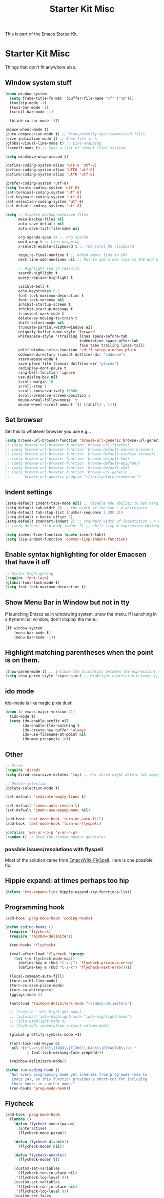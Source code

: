 #+TITLE: Starter Kit Misc
#+OPTIONS: toc:nil num:nil ^:nil

This is part of the [[file:starter-kit.org][Emacs Starter Kit]].

* Starter Kit Misc
Things that don't fit anywhere else.

** Window system stuff

#+srcname: starter-kit-window-view-stuff
#+begin_src emacs-lisp
  (when window-system
    (setq frame-title-format '(buffer-file-name "%f" ("%b")))
    (tooltip-mode -1)
    (tool-bar-mode -1)
    (scroll-bar-mode -1)

    (blink-cursor-mode -1))

  (mouse-wheel-mode t)
  (auto-compression-mode t) ;; Transparently open compressed files
  (size-indication-mode t) ;; Show file in %
  (global-visual-line-mode t) ;; Line wrapping
  (recentf-mode t) ;; Save a list of recent files visited.

  (setq windmove-wrap-around t)

  (define-coding-system-alias 'UTF-8 'utf-8)
  (define-coding-system-alias 'UTF8 'utf-8)
  (define-coding-system-alias 'utf8 'utf-8)

  (prefer-coding-system 'utf-8)
  (setq locale-coding-system 'utf-8)
  (set-terminal-coding-system 'utf-8)
  (set-keyboard-coding-system 'utf-8)
  (set-selection-coding-system 'utf-8)
  (set-default-coding-systems 'utf-8)

  (setq ;; Disable backup/autosave files
        make-backup-files nil
        auto-save-default nil
        auto-save-list-file-name nil

        org-agenda-span 14 ;; Org agenda
        word-wrap t ;; Line wrapping
        x-select-enable-clipboard t ;; The total OS clipboard

        require-final-newline t ;; Added empty line in EOF
        next-line-add-newlines nil ;; Not to add a new line to the end of the displacement

        ;; Highlight search resaults
        search-highlight t
        query-replace-highlight t

        visible-bell t
        echo-keystrokes 0.1
        font-lock-maximum-decoration t
        font-lock-verbose nil
        inhibit-startup-screen t
        inhibit-startup-message t
        transient-mark-mode t
        delete-by-moving-to-trash t
        shift-select-mode nil
        truncate-partial-width-windows nil
        uniquify-buffer-name-style 'forward
        whitespace-style '(trailing lines space-before-tab
                                    indentation space-after-tab
                                    face tabs trailing lines-tail)
        ediff-window-setup-function 'ediff-setup-windows-plain
        oddmuse-directory (concat dotfiles-dir "oddmuse")
        xterm-mouse-mode t
        save-place-file (concat dotfiles-dir "places")
        redisplay-dont-pause t
        ring-bell-function 'ignore
        use-dialog-box nil
        scroll-margin 10
        scroll-step 1
        scroll-conservatively 10000
        scroll-preserve-screen-position 1
        mouse-wheel-follow-mouse 't
        mouse-wheel-scroll-amount '(1 ((shift) . 1)))
#+end_src


** Set browser
Set this to whatever browser you use e.g...
#+begin_src emacs-lisp
  (setq browse-url-browser-function 'browse-url-generic browse-url-generic-program "google-chrome")
  ;; (setq browse-url-browser-function 'browse-url-firefox)
  ;; (setq browse-url-browser-function 'browse-default-macosx-browser)
  ;; (setq browse-url-browser-function 'browse-default-windows-browser)
  ;; (setq browse-url-browser-function 'browse-default-kde)
  ;; (setq browse-url-browser-function 'browse-default-epiphany)
  ;; (setq browse-url-browser-function 'browse-default-w3m)
  ;; (setq browse-url-browser-function 'browse-url-generic
  ;;       browse-url-generic-program "~/src/conkeror/conkeror")
#+end_src


** Indent settings
#+begin_src emacs-lisp
  (setq-default indent-tabs-mode nil) ;; disable the ability to set margins TAB
  (setq-default tab-width 2) ;; the width of the tab - 4 whitespace
  (setq-default tab-stop-list (number-sequence 2 200 2))
  (setq-default c-basic-offset 2)
  (setq-default standart-indent 2) ;; standard width of indentation - 4 whitespace
  ;; (setq-default lisp-body-indent 2) ;; shift Lisp-4 expression whitespace

  (setq indent-line-function (quote insert-tab))
  (setq lisp-indent-function 'common-lisp-indent-function)
#+end_src


** Enable syntax highlighting for older Emacsen that have it off
#+begin_src emacs-lisp
  ;; Syntax highlighting
  (require 'font-lock)
  (global-font-lock-mode t)
  (setq font-lock-maximum-decoration t)
#+end_src


** Show Menu Bar in Window but not in tty
If launching Emacs as in windowing system, show the menu. If launching in a tty/terminal window, don't display the menu.
#+source: starter-kit-no-menu-in-tty
#+begin_src emacs-lisp
  (if window-system
      (menu-bar-mode t)
      (menu-bar-mode -1))
#+end_src


** Highlight matching parentheses when the point is on them.
#+srcname: starter-kit-match-parens
#+begin_src emacs-lisp
  (show-paren-mode t) ;; Include the allocation between the expressions {},[],()
  (setq show-paren-style 'expression) ;; Highlight expression between {},[],()
#+end_src


** ido mode
ido-mode is like magic pixie dust!
#+srcname: starter-kit-loves-ido-mode
#+begin_src emacs-lisp
  (when (> emacs-major-version 21)
    (ido-mode t)
    (setq ido-enable-prefix nil
          ido-enable-flex-matching t
          ido-create-new-buffer 'always
          ido-use-filename-at-point nil
          ido-max-prospects 10))
#+end_src


** Other
#+begin_src emacs-lisp
  ;; Dired
  (require 'dired)
  (setq dired-recursive-deletes 'top) ;; For dired might delete not empty directory

  ;; Delete selection
  (delete-selection-mode t)

  (set-default 'indicate-empty-lines t)

  (set-default 'imenu-auto-rescan t)
  (set-default 'imenu-use-popup-menu nil)

  (add-hook 'text-mode-hook 'turn-on-auto-fill)
  (add-hook 'text-mode-hook 'turn-on-flyspell)

  (defalias 'yes-or-no-p 'y-or-n-p)
  (random t) ;; Seed the random-number generator
#+end_src


*** possible issues/resolutions with flyspell
Most of the solution came from [[http://www.emacswiki.org/emacs/FlySpell][EmacsWiki-FlySpell]].  Here is one
possible fix.


** Hippie expand: at times perhaps too hip
#+begin_src emacs-lisp
  (delete 'try-expand-line hippie-expand-try-functions-list)
#+end_src


** Programming hook
#+begin_src emacs-lisp
  (add-hook 'prog-mode-hook 'coding-hooks)

  (defun coding-hooks ()
    (require 'flycheck)
    (require 'rainbow-delimiters)

    (run-hooks 'flycheck)

    (eval-after-load 'flycheck '(progn
      (let ((m flycheck-mode-map))
        (define-key m (kbd "C-s-j") 'flycheck-previous-error)
        (define-key m (kbd "C-s-k") 'flycheck-next-error))))

    (local-comment-auto-fill)
    (turn-on-hl-line-mode)
    (turn-on-save-place-mode)
    (turn-on-whitespace)
    (ggtags-mode 1)

    (autoload 'rainbow-delimiters-mode "rainbow-delimiters")

    ;; (require 'idle-highlight-mode)
    ;; (autoload 'idle-highlight-mode "idle-highlight-mode")
    ;; (idle-highlight-mode t)
    ;; (highlight-indentation-current-column-mode)

    (global-prettify-symbols-mode +1)

    (font-lock-add-keywords
     nil '(("\\<\\(FIX\\|TODO\\|FIXME\\|HACK\\|REFACTOR\\)\\:"
            1 font-lock-warning-face prepend)))

    (rainbow-delimiters-mode))

  (defun run-coding-hook ()
    "Not every programming mode yet inherits from prog-mode (new to
     Emacs 24), so this function provides a short-cut for including
     those hooks in another mode."
    (run-hooks 'prog-mode-hook))
#+end_src


** Flycheck
#+begin_src emacs-lisp
  (add-hook 'prog-mode-hook
    (lambda ()
      (defun flycheck-moder(param)
        (interactive)
        (flycheck-mode param))

      (defun flycheck-disable()
        (flycheck-moder nil))

      (defun flycheck-enable()
        (flycheck-moder t))

      (custom-set-variables
       '(flycheck-run-in-place nil)
       '(flycheck-log-level 0))
      (custom-set-variables
       '(flycheck-run-in-place nil)
       '(flycheck-log-level 0))
      (custom-set-faces
       '(flycheck-error ((t (:underline "red4"))))
       '(flycheck-error-face ((t (:background "brown4"))))
       '(flycheck-fringe-error ((t nil)))
       '(flycheck-fringe-warning ((t nil)))
       '(flycheck-warning ((t (:underline "dark orange"))))
       '(flycheck-warning-face ((t (:background "chocolate4"))))
       '(flymake-errline ((((class color)) (:underline "red"))))
       '(flymake-warnline ((((class color)) (:underline "yellow")))))

      (eval-after-load "flycheck"
        '(add-hook 'flycheck-mode-hook 'flycheck-color-mode-line-mode))))
#+end_src

